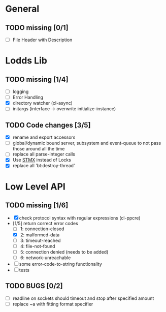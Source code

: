 * General
** TODO missing [0/1]
   - [ ] File Header with Description

* Lodds Lib
** TODO missing [1/4]
   - [ ] logging
   - [ ] Error Handling
   - [X] directory watcher (cl-async)
   - [ ] initargs (interface -> overwrite initialize-instance)

** TODO Code changes [3/5]
   - [X] rename and export accessors
   - [ ] global/dynamic bound server, subsystem and event-queue to not
         pass those around all the time
   - [ ] replace all parse-integer calls
   - [X] Use [[https://github.com/cosmos72/stmx][STMX]] instead of Locks
   - [X] replace all 'bt:destroy-thread'

* Low Level API
** TODO missing [1/6]
   - [X] check protocol syntax with regular expressions (cl-ppcre)
   - [1/5] return correct error codes
     - [ ] 1: connection-closed
     - [X] 2: malformed-data
     - [ ] 3: timeout-reached
     - [ ] 4: file-not-found
     - [ ] 5: connection denied (needs to be added)
     - [ ] 6: network-unreachable
   - [ ] some error-code-to-string functionality
   - [ ] tests

** TODO BUGS [0/2]
   - [ ] readline on sockets should timeout and stop after specified amount
   - [ ] replace ~a with fitting format specifier
